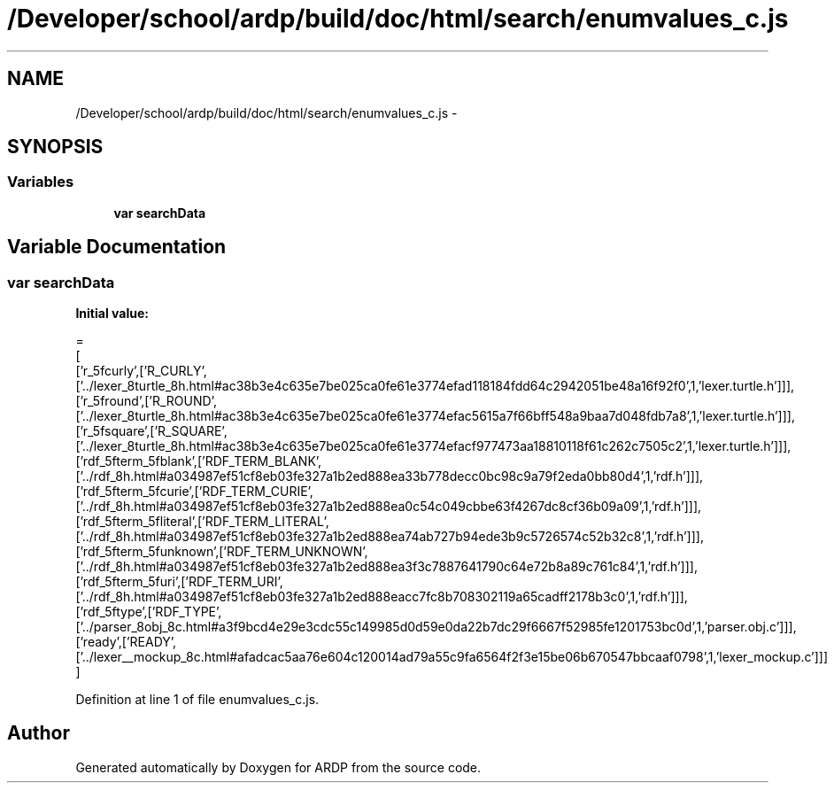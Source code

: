 .TH "/Developer/school/ardp/build/doc/html/search/enumvalues_c.js" 3 "Tue Apr 19 2016" "Version 2.1.3" "ARDP" \" -*- nroff -*-
.ad l
.nh
.SH NAME
/Developer/school/ardp/build/doc/html/search/enumvalues_c.js \- 
.SH SYNOPSIS
.br
.PP
.SS "Variables"

.in +1c
.ti -1c
.RI "\fBvar\fP \fBsearchData\fP"
.br
.in -1c
.SH "Variable Documentation"
.PP 
.SS "\fBvar\fP searchData"
\fBInitial value:\fP
.PP
.nf
=
[
  ['r_5fcurly',['R_CURLY',['\&.\&./lexer_8turtle_8h\&.html#ac38b3e4c635e7be025ca0fe61e3774efad118184fdd64c2942051be48a16f92f0',1,'lexer\&.turtle\&.h']]],
  ['r_5fround',['R_ROUND',['\&.\&./lexer_8turtle_8h\&.html#ac38b3e4c635e7be025ca0fe61e3774efac5615a7f66bff548a9baa7d048fdb7a8',1,'lexer\&.turtle\&.h']]],
  ['r_5fsquare',['R_SQUARE',['\&.\&./lexer_8turtle_8h\&.html#ac38b3e4c635e7be025ca0fe61e3774efacf977473aa18810118f61c262c7505c2',1,'lexer\&.turtle\&.h']]],
  ['rdf_5fterm_5fblank',['RDF_TERM_BLANK',['\&.\&./rdf_8h\&.html#a034987ef51cf8eb03fe327a1b2ed888ea33b778decc0bc98c9a79f2eda0bb80d4',1,'rdf\&.h']]],
  ['rdf_5fterm_5fcurie',['RDF_TERM_CURIE',['\&.\&./rdf_8h\&.html#a034987ef51cf8eb03fe327a1b2ed888ea0c54c049cbbe63f4267dc8cf36b09a09',1,'rdf\&.h']]],
  ['rdf_5fterm_5fliteral',['RDF_TERM_LITERAL',['\&.\&./rdf_8h\&.html#a034987ef51cf8eb03fe327a1b2ed888ea74ab727b94ede3b9c5726574c52b32c8',1,'rdf\&.h']]],
  ['rdf_5fterm_5funknown',['RDF_TERM_UNKNOWN',['\&.\&./rdf_8h\&.html#a034987ef51cf8eb03fe327a1b2ed888ea3f3c7887641790c64e72b8a89c761c84',1,'rdf\&.h']]],
  ['rdf_5fterm_5furi',['RDF_TERM_URI',['\&.\&./rdf_8h\&.html#a034987ef51cf8eb03fe327a1b2ed888eacc7fc8b708302119a65cadff2178b3c0',1,'rdf\&.h']]],
  ['rdf_5ftype',['RDF_TYPE',['\&.\&./parser_8obj_8c\&.html#a3f9bcd4e29e3cdc55c149985d0d59e0da22b7dc29f6667f52985fe1201753bc0d',1,'parser\&.obj\&.c']]],
  ['ready',['READY',['\&.\&./lexer__mockup_8c\&.html#afadcac5aa76e604c120014ad79a55c9fa6564f2f3e15be06b670547bbcaaf0798',1,'lexer_mockup\&.c']]]
]
.fi
.PP
Definition at line 1 of file enumvalues_c\&.js\&.
.SH "Author"
.PP 
Generated automatically by Doxygen for ARDP from the source code\&.
